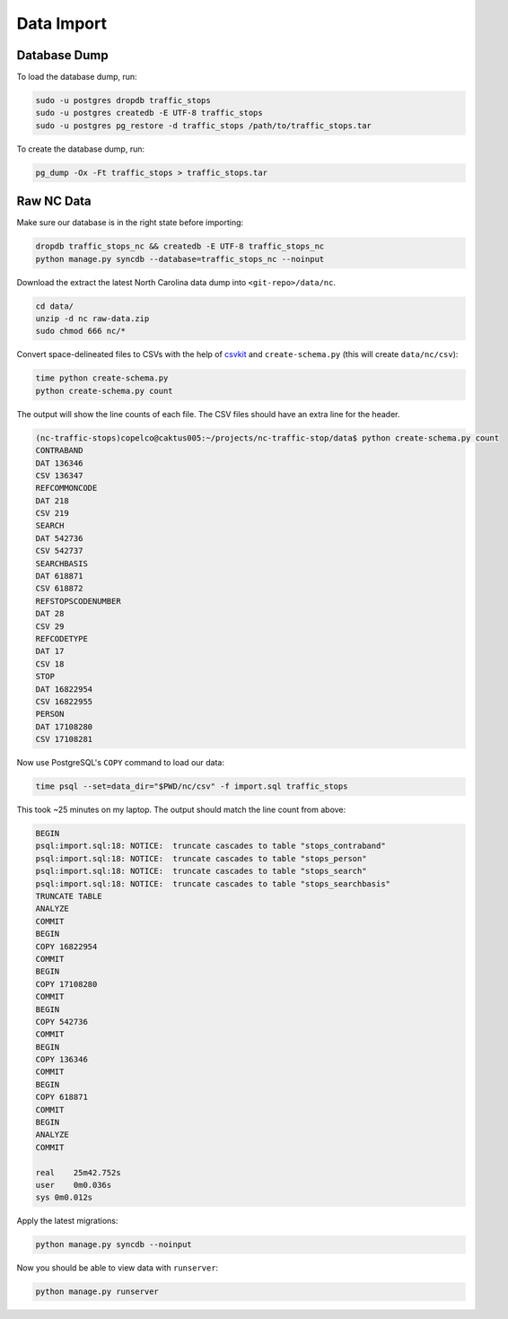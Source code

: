 Data Import
===========


Database Dump
-------------

To load the database dump, run:

.. code-block:: bash

    sudo -u postgres dropdb traffic_stops
    sudo -u postgres createdb -E UTF-8 traffic_stops
    sudo -u postgres pg_restore -d traffic_stops /path/to/traffic_stops.tar

To create the database dump, run:

.. code-block:: bash

    pg_dump -Ox -Ft traffic_stops > traffic_stops.tar


Raw NC Data
-----------

Make sure our database is in the right state before importing:

.. code-block:: bash

    dropdb traffic_stops_nc && createdb -E UTF-8 traffic_stops_nc
    python manage.py syncdb --database=traffic_stops_nc --noinput

Download the extract the latest North Carolina data dump into
``<git-repo>/data/nc``.

.. code-block:: bash

    cd data/
    unzip -d nc raw-data.zip
    sudo chmod 666 nc/*

Convert space-delineated files to CSVs with the help of `csvkit`_ and
``create-schema.py`` (this will create ``data/nc/csv``):

.. code-block:: bash

    time python create-schema.py
    python create-schema.py count

The output will show the line counts of each file. The CSV files should have an
extra line for the header.

.. code-block:: bash

    (nc-traffic-stops)copelco@caktus005:~/projects/nc-traffic-stop/data$ python create-schema.py count
    CONTRABAND
    DAT 136346
    CSV 136347
    REFCOMMONCODE
    DAT 218
    CSV 219
    SEARCH
    DAT 542736
    CSV 542737
    SEARCHBASIS
    DAT 618871
    CSV 618872
    REFSTOPSCODENUMBER
    DAT 28
    CSV 29
    REFCODETYPE
    DAT 17
    CSV 18
    STOP
    DAT 16822954
    CSV 16822955
    PERSON
    DAT 17108280
    CSV 17108281

Now use PostgreSQL's ``COPY`` command to load our data:

.. code-block:: bash

    time psql --set=data_dir="$PWD/nc/csv" -f import.sql traffic_stops

This took ~25 minutes on my laptop. The output should match the line count from
above:

.. code-block:: bash

    BEGIN
    psql:import.sql:18: NOTICE:  truncate cascades to table "stops_contraband"
    psql:import.sql:18: NOTICE:  truncate cascades to table "stops_person"
    psql:import.sql:18: NOTICE:  truncate cascades to table "stops_search"
    psql:import.sql:18: NOTICE:  truncate cascades to table "stops_searchbasis"
    TRUNCATE TABLE
    ANALYZE
    COMMIT
    BEGIN
    COPY 16822954
    COMMIT
    BEGIN
    COPY 17108280
    COMMIT
    BEGIN
    COPY 542736
    COMMIT
    BEGIN
    COPY 136346
    COMMIT
    BEGIN
    COPY 618871
    COMMIT
    BEGIN
    ANALYZE
    COMMIT

    real    25m42.752s
    user    0m0.036s
    sys 0m0.012s

Apply the latest migrations:

.. code-block:: bash

    python manage.py syncdb --noinput

Now you should be able to view data with ``runserver``:

.. code-block:: bash

    python manage.py runserver


.. _csvkit: https://csvkit.readthedocs.org/
